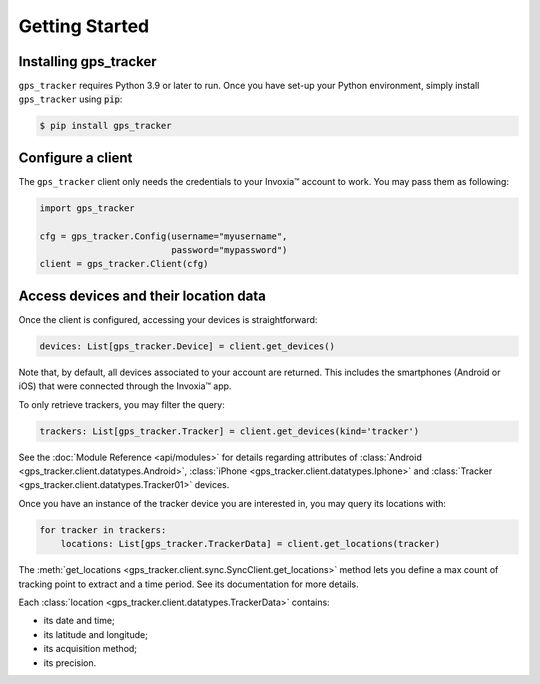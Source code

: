 .. _start:

Getting Started
===============

Installing gps_tracker
**********************

``gps_tracker`` requires Python 3.9 or later to run. Once you have
set-up your Python environment, simply install ``gps_tracker`` using :code:`pip`:

.. code-block:: shell

    $ pip install gps_tracker


Configure a client
******************

The ``gps_tracker`` client only needs the credentials to your Invoxia™
account to work. You may pass them as following:

.. code-block:: python

    import gps_tracker

    cfg = gps_tracker.Config(username="myusername",
                             password="mypassword")
    client = gps_tracker.Client(cfg)



Access devices and their location data
**************************************

Once the client is configured, accessing your devices is straightforward:

.. code-block:: python

    devices: List[gps_tracker.Device] = client.get_devices()

Note that, by default, all devices associated to your account are returned.
This includes the smartphones (Android or iOS) that were connected through the Invoxia™ app.

To only retrieve trackers, you may filter the query:

.. code-block:: python

    trackers: List[gps_tracker.Tracker] = client.get_devices(kind='tracker')

See the :doc:`Module Reference <api/modules>` for details regarding attributes
of :class:`Android <gps_tracker.client.datatypes.Android>`, :class:`iPhone <gps_tracker.client.datatypes.Iphone>`
and :class:`Tracker <gps_tracker.client.datatypes.Tracker01>` devices.

Once you have an instance of the tracker device you are interested in, you may
query its locations with:

.. code-block:: python

    for tracker in trackers:
        locations: List[gps_tracker.TrackerData] = client.get_locations(tracker)


The :meth:`get_locations <gps_tracker.client.sync.SyncClient.get_locations>` method lets you
define a max count of tracking point to extract and a time period. See its documentation
for more details.

Each :class:`location <gps_tracker.client.datatypes.TrackerData>` contains:

- its date and time;
- its latitude and longitude;
- its acquisition method;
- its precision.
